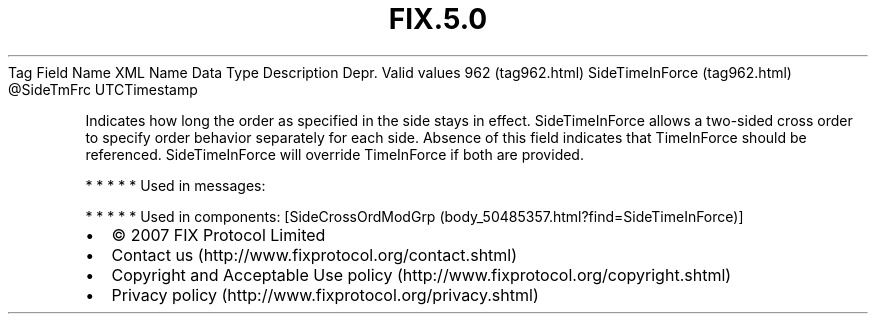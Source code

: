 .TH FIX.5.0 "" "" "Tag #962"
Tag
Field Name
XML Name
Data Type
Description
Depr.
Valid values
962 (tag962.html)
SideTimeInForce (tag962.html)
\@SideTmFrc
UTCTimestamp
.PP
Indicates how long the order as specified in the side stays in
effect. SideTimeInForce allows a two-sided cross order to specify
order behavior separately for each side. Absence of this field
indicates that TimeInForce should be referenced. SideTimeInForce
will override TimeInForce if both are provided.
.PP
   *   *   *   *   *
Used in messages:
.PP
   *   *   *   *   *
Used in components:
[SideCrossOrdModGrp (body_50485357.html?find=SideTimeInForce)]

.PD 0
.P
.PD

.PP
.PP
.IP \[bu] 2
© 2007 FIX Protocol Limited
.IP \[bu] 2
Contact us (http://www.fixprotocol.org/contact.shtml)
.IP \[bu] 2
Copyright and Acceptable Use policy (http://www.fixprotocol.org/copyright.shtml)
.IP \[bu] 2
Privacy policy (http://www.fixprotocol.org/privacy.shtml)
